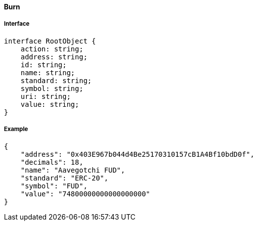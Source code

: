 ==== Burn

===== Interface

[,typescript]
----

interface RootObject {
    action: string;
    address: string;
    id: string;
    name: string;
    standard: string;
    symbol: string;
    uri: string;
    value: string;
}

----

===== Example

[,json]
----
{
    "address": "0x403E967b044d4Be25170310157cB1A4Bf10bdD0f",
    "decimals": 18,
    "name": "Aavegotchi FUD",
    "standard": "ERC-20",
    "symbol": "FUD",
    "value": "74800000000000000000"
}
----
